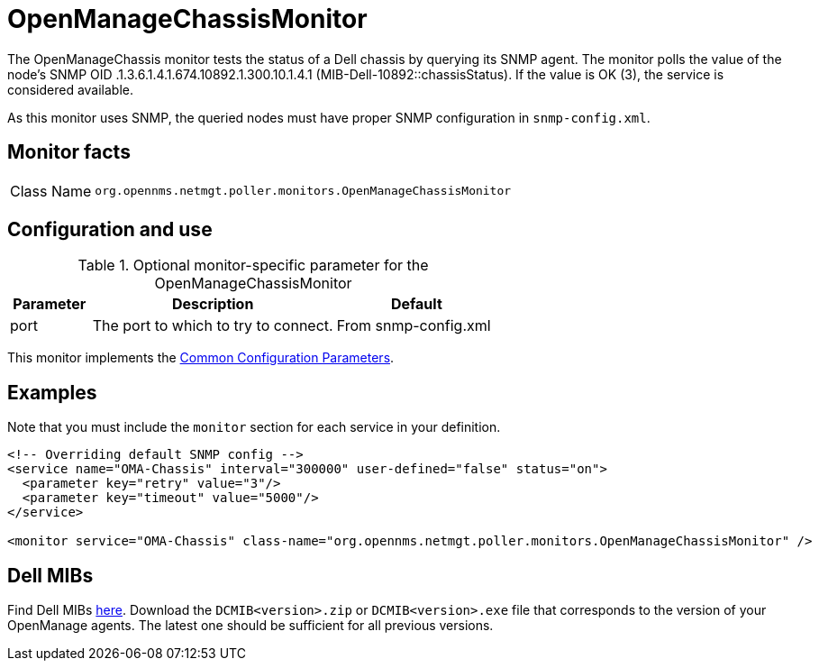 
= OpenManageChassisMonitor

The OpenManageChassis monitor tests the status of a Dell chassis by querying its SNMP agent.
The monitor polls the value of the node's SNMP OID .1.3.6.1.4.1.674.10892.1.300.10.1.4.1 (MIB-Dell-10892::chassisStatus).
If the value is OK (3), the service is considered available.

As this monitor uses SNMP, the queried nodes must have proper SNMP configuration in `snmp-config.xml`.

== Monitor facts

[cols="1,7"]
|===
| Class Name
| `org.opennms.netmgt.poller.monitors.OpenManageChassisMonitor`
|===

== Configuration and use

.Optional monitor-specific parameter for the OpenManageChassisMonitor
[options="header"]
[cols="1,3,2"]
|===
| Parameter
| Description
| Default

| port
| The port to which to try to connect.
| From snmp-config.xml
|===

This monitor implements the <<reference:service-assurance/introduction.adoc#<ref-service-assurance-monitors-common-parameters, Common Configuration Parameters>>.

== Examples

Note that you must include the `monitor` section for each service in your definition.

[source, xml]
----
<!-- Overriding default SNMP config -->
<service name="OMA-Chassis" interval="300000" user-defined="false" status="on">
  <parameter key="retry" value="3"/>
  <parameter key="timeout" value="5000"/>
</service>

<monitor service="OMA-Chassis" class-name="org.opennms.netmgt.poller.monitors.OpenManageChassisMonitor" />
----

== Dell MIBs

Find Dell MIBs link:https://www.dell.com/support/kbdoc/en-ca/000177052/how-to-find-dell-management-information-base-mib-files[here].
Download the `DCMIB<version>.zip` or `DCMIB<version>.exe` file that corresponds to the version of your OpenManage agents.
The latest one should be sufficient for all previous versions.
